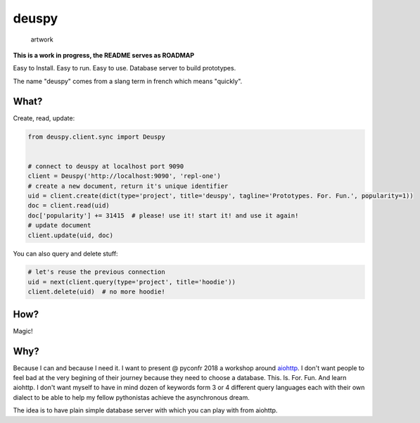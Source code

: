 deuspy
======

.. figure:: http://weshipedia.fr/wp-content/uploads/2017/01/deuspiUNE2.jpg
   :alt: artwork

   artwork

**This is a work in progress, the README serves as ROADMAP**

Easy to Install. Easy to run. Easy to use. Database server to build
prototypes.

The name "deuspy" comes from a slang term in french which means
"quickly".

What?
-----

Create, read, update:

.. code:: python

    from deuspy.client.sync import Deuspy


    # connect to deuspy at localhost port 9090
    client = Deuspy('http://localhost:9090', 'repl-one')
    # create a new document, return it's unique identifier
    uid = client.create(dict(type='project', title='deuspy', tagline='Prototypes. For. Fun.', popularity=1))
    doc = client.read(uid)
    doc['popularity'] += 31415  # please! use it! start it! and use it again!
    # update document
    client.update(uid, doc)

You can also query and delete stuff:

.. code:: python

    # let's reuse the previous connection
    uid = next(client.query(type='project', title='hoodie'))
    client.delete(uid)  # no more hoodie!

How?
----

Magic!

Why?
----

Because I can and because I need it. I want to present @ pyconfr 2018 a
workshop around `aiohttp <https://aiohttp.readthedocs.io/en/stable/>`__.
I don't want people to feel bad at the very begining of their journey
because they need to choose a database. This. Is. For. Fun. And learn
aiohttp. I don't want myself to have in mind dozen of keywords form 3 or
4 different query languages each with their own dialect to be able to
help my fellow pythonistas achieve the asynchronous dream.

The idea is to have plain simple database server with which you can play
with from aiohttp.
